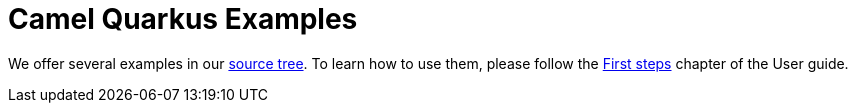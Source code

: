 = Camel Quarkus Examples

We offer several examples in our https://github.com/apache/camel-quarkus/tree/master/examples[source tree]. To learn
how to use them, please follow the xref:first-steps.adoc[First steps] chapter of the User guide.
